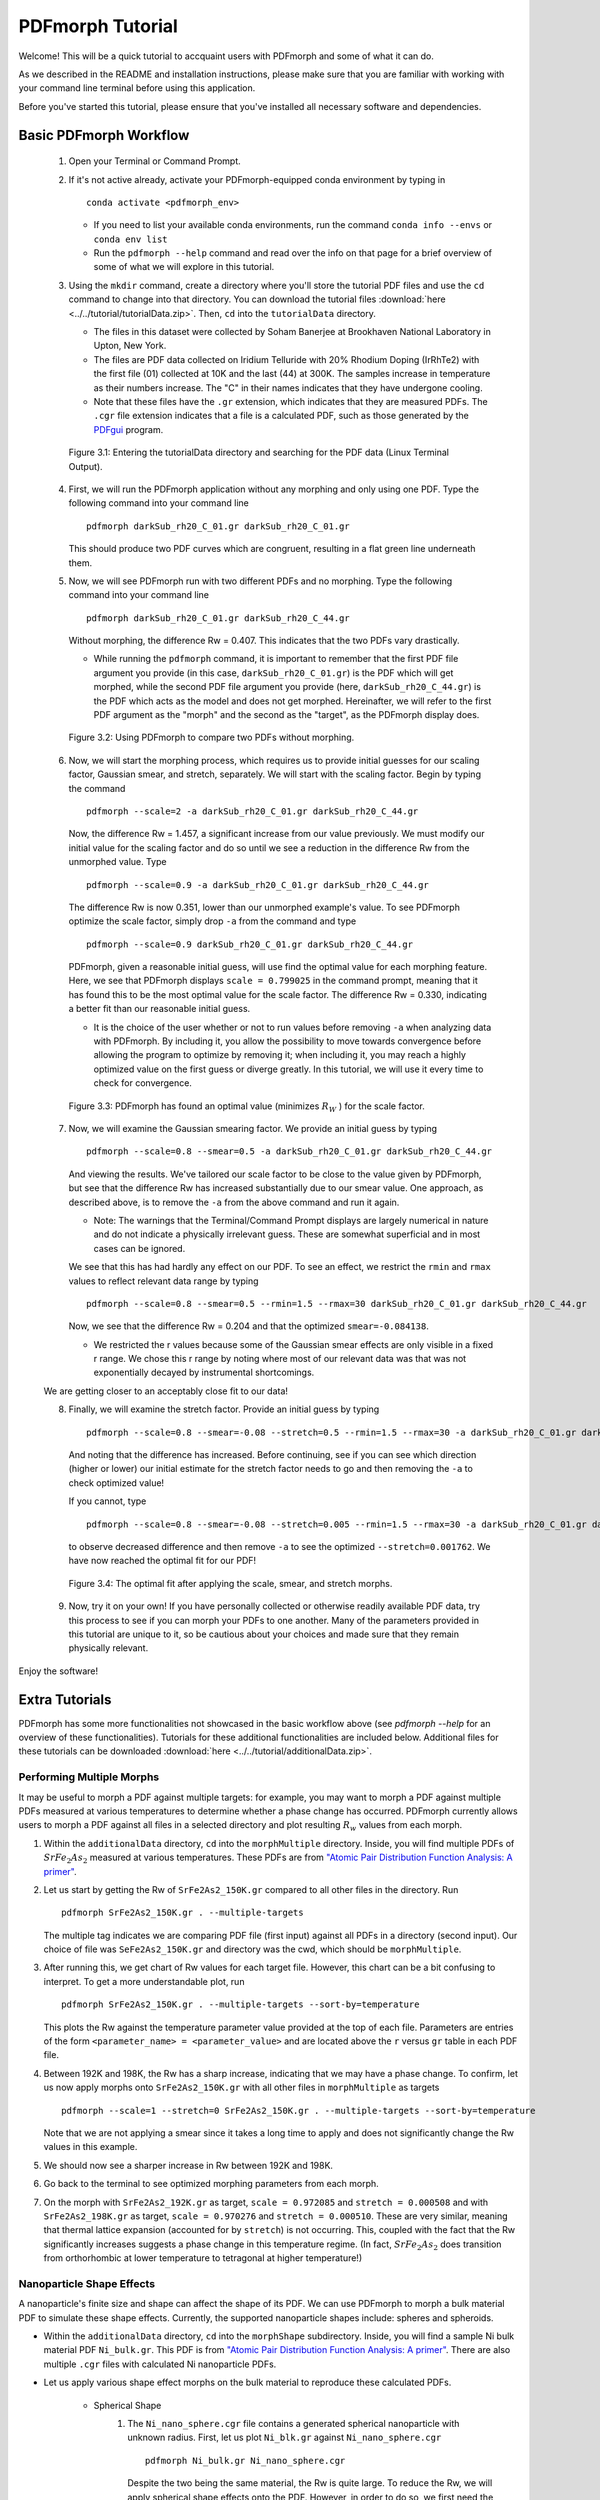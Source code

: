 .. _quick_start:

PDFmorph Tutorial
#################

Welcome! This will be a quick tutorial to accquaint users with PDFmorph
and some of what it can do.

As we described in the README and installation instructions, please make
sure that you are familiar with working with your command line terminal
before using this application.

Before you've started this tutorial, please ensure that you've installed
all necessary software and dependencies.

Basic PDFmorph Workflow
=======================

    1. Open your Terminal or Command Prompt.

    2. If it's not active already, activate your PDFmorph-equipped
       conda environment by typing in ::

           conda activate <pdfmorph_env>


       * If you need to list your available conda environments,
         run the command ``conda info --envs`` or
         ``conda env list``

       * Run the ``pdfmorph --help`` command and read over the
         info on that page for a brief overview of some of what we will
         explore in this tutorial.

    3. Using the ``mkdir`` command, create a directory where you'll
       store the tutorial PDF files and use the ``cd`` command to change
       into that directory. You can download the tutorial files
       :download:`here <../../tutorial/tutorialData.zip>`.
       Then, ``cd`` into the ``tutorialData`` directory.

       * The files in this dataset were collected by Soham Banerjee
         at Brookhaven National Laboratory in Upton, New York.

       * The files are PDF data collected on Iridium Telluride with
         20% Rhodium Doping (IrRhTe2) with the first file (01) collected
         at 10K and the last (44) at 300K. The samples increase in
         temperature as their numbers increase. The "C" in their names
         indicates that they have undergone cooling.

       * Note that these files have the ``.gr`` extension, which
         indicates that they are measured PDFs. The ``.cgr`` file
         extension indicates that a file is a calculated PDF, such as
         those generated by the `PDFgui <https://www.diffpy.org/products/pdfgui.html>`_
         program.

    .. figure:: images/qs_tutorial_download.png

	Figure 3.1: Entering the tutorialData directory and searching for the PDF data (Linux Terminal Output).

    4. First, we will run the PDFmorph application without any morphing
       and only using one PDF. Type the following command into your
       command line ::

           pdfmorph darkSub_rh20_C_01.gr darkSub_rh20_C_01.gr

       This should produce two PDF curves which are congruent, resulting
       in a flat green line underneath them.

    5. Now, we will see PDFmorph run with two different PDFs and no
       morphing. Type the following command into your command line ::

           pdfmorph darkSub_rh20_C_01.gr darkSub_rh20_C_44.gr

       Without morphing, the difference Rw = 0.407. This indicates that
       the two PDFs vary drastically.

       * While running the ``pdfmorph`` command, it is important
         to remember that the first PDF file argument you provide
         (in this case, ``darkSub_rh20_C_01.gr``) is the PDF which
         will get morphed, while the second PDF file argument you
         provide (here, ``darkSub_rh20_C_44.gr``) is the PDF which
         acts as the model and does not get morphed. Hereinafter,
         we will refer to the first PDF argument as the "morph"
         and the second as the "target", as the PDFmorph display
         does.

    .. figure:: images/qs_tutorial_unmorphed.png

	Figure 3.2: Using PDFmorph to compare two PDFs without morphing.

    6. Now, we will start the morphing process, which requires us to
       provide initial guesses for our scaling factor, Gaussian smear,
       and stretch, separately. We will start with the scaling factor.
       Begin by typing the command ::

           pdfmorph --scale=2 -a darkSub_rh20_C_01.gr darkSub_rh20_C_44.gr

       Now, the difference Rw = 1.457, a significant increase from our
       value previously. We must modify our initial value for the
       scaling factor and do so until we see a reduction in the
       difference Rw from the unmorphed value. Type ::

           pdfmorph --scale=0.9 -a darkSub_rh20_C_01.gr darkSub_rh20_C_44.gr

       The difference Rw is now 0.351, lower than our unmorphed
       example's value. To see PDFmorph optimize the scale factor,
       simply drop ``-a`` from the command and type ::

           pdfmorph --scale=0.9 darkSub_rh20_C_01.gr darkSub_rh20_C_44.gr

       PDFmorph, given a reasonable initial guess, will use find the
       optimal value for each morphing feature. Here, we see that
       PDFmorph displays ``scale = 0.799025`` in the command prompt,
       meaning that it has found this to be the most optimal value for
       the scale factor. The difference Rw = 0.330, indicating a
       better fit than our reasonable initial guess.

       * It is the choice of the user whether or not to run values
         before removing ``-a`` when analyzing data with PDFmorph.
         By including it, you allow the possibility to move towards
         convergence before allowing the program to optimize by
         removing it; when including it, you may reach a highly
         optimized value on the first guess or diverge greatly.
         In this tutorial, we will use it every time to check
         for convergence.

    .. figure:: images/qs_tutorial_scaled.png

	Figure 3.3: PDFmorph has found an optimal value (minimizes :math:`R_W` ) for the scale factor.

    7. Now, we will examine the Gaussian smearing factor. We provide an
       initial guess by typing ::

           pdfmorph --scale=0.8 --smear=0.5 -a darkSub_rh20_C_01.gr darkSub_rh20_C_44.gr

       And viewing the results. We've tailored our scale factor to be
       close to the value given by PDFmorph, but see that the difference
       Rw has increased substantially due to our smear value. One
       approach, as described above, is to remove the ``-a`` from the
       above command and run it again.

       * Note: The warnings that the Terminal/Command Prompt
         displays are largely numerical in nature and do not
         indicate a physically irrelevant guess. These are somewhat
         superficial and in most cases can be ignored.

       We see that this has had hardly any effect on our PDF. To see
       an effect, we restrict the ``rmin`` and ``rmax`` values to
       reflect relevant data range by typing ::

           pdfmorph --scale=0.8 --smear=0.5 --rmin=1.5 --rmax=30 darkSub_rh20_C_01.gr darkSub_rh20_C_44.gr

       Now, we see that the difference Rw = 0.204 and that the optimized
       ``smear=-0.084138``.

       * We restricted the r values because some of the Gaussian
         smear effects are only visible in a fixed r range. We
         chose this r range by noting where most of our relevant
         data was that was not exponentially decayed by
         instrumental shortcomings.

    We are getting closer to an acceptably close fit to our data!

    8. Finally, we will examine the stretch factor. Provide an initial
       guess by typing ::

           pdfmorph --scale=0.8 --smear=-0.08 --stretch=0.5 --rmin=1.5 --rmax=30 -a darkSub_rh20_C_01.gr darkSub_rh20_C_44.gr

       And noting that the difference has increased. Before continuing,
       see if you can see which direction (higher or lower) our initial
       estimate for the stretch factor needs to go and then removing
       the ``-a`` to check optimized value!

       If you cannot, type ::

           pdfmorph --scale=0.8 --smear=-0.08 --stretch=0.005 --rmin=1.5 --rmax=30 -a darkSub_rh20_C_01.gr darkSub_rh20_C_44.gr

       to observe decreased difference and then remove ``-a`` to see
       the optimized ``--stretch=0.001762``. We have now reached
       the optimal fit for our PDF!

    .. figure:: images/qs_tutorial_morphed.png

	Figure 3.4: The optimal fit after applying the scale, smear, and stretch morphs.

    9. Now, try it on your own! If you have personally collected or
       otherwise readily available PDF data, try this process to see if
       you can morph your PDFs to one another. Many of the parameters
       provided in this tutorial are unique to it, so be cautious about
       your choices and made sure that they remain physically relevant.

Enjoy the software!

.. Additional PDFmorph Functionality/Exploration
.. ---------------------------------------------
.. TODO include undoped PDF example

Extra Tutorials
===============
PDFmorph has some more functionalities not showcased in the basic workflow above
(see `pdfmorph --help` for an overview of these functionalities).
Tutorials for these additional functionalities are included below. Additional
files for these tutorials can be downloaded
:download:`here <../../tutorial/additionalData.zip>`.

Performing Multiple Morphs
--------------------------

It may be useful to morph a PDF against multiple targets:
for example, you may want to morph a PDF against multiple PDFs measured
at various temperatures to determine whether a phase change has occurred.
PDFmorph currently allows users to morph a PDF against all files in a
selected directory and plot resulting :math:`R_w` values from each morph.

1. Within the ``additionalData`` directory, ``cd`` into the ``morphMultiple`` directory.
   Inside, you will find multiple PDFs of :math:`SrFe_2As_2` measured at various temperatures.
   These PDFs are from `"Atomic Pair Distribution Function Analysis: A primer" <https://github.com/Billingegroup/pdfttp_data/>`_.
2. Let us start by getting the Rw of ``SrFe2As2_150K.gr`` compared to all other files in the
   directory. Run ::

       pdfmorph SrFe2As2_150K.gr . --multiple-targets

   The multiple tag indicates we are comparing PDF file (first input) against all PDFs in
   a directory (second input). Our choice of file was ``SeFe2As2_150K.gr``
   and directory was the cwd, which should be ``morphMultiple``.
3. After running this, we get chart of Rw values for each target file. However, this chart can
   be a bit confusing to interpret. To get a more understandable plot, run ::

       pdfmorph SrFe2As2_150K.gr . --multiple-targets --sort-by=temperature

   This plots the Rw against the temperature parameter value provided at the top of each file.
   Parameters are entries of the form ``<parameter_name> = <parameter_value>`` and are located
   above the ``r`` versus ``gr`` table in each PDF file.
4. Between 192K and 198K, the Rw has a sharp increase, indicating that we may have a phase change.
   To confirm, let us now apply morphs onto ``SrFe2As2_150K.gr`` with all other files in ``morphMultiple``
   as targets ::

       pdfmorph --scale=1 --stretch=0 SrFe2As2_150K.gr . --multiple-targets --sort-by=temperature

   Note that we are not applying a smear since it takes a long time to apply and does not significantly
   change the Rw values in this example.
5. We should now see a sharper increase in Rw between 192K and 198K.
6. Go back to the terminal to see optimized morphing parameters from each morph.
7. On the morph with ``SrFe2As2_192K.gr`` as target, ``scale = 0.972085`` and ``stretch = 0.000508``
   and with ``SrFe2As2_198K.gr`` as target, ``scale = 0.970276`` and ``stretch = 0.000510``.
   These are very similar, meaning that thermal lattice expansion (accounted for by ``stretch``)
   is not occurring. This, coupled with the fact that the Rw significantly increases suggests
   a phase change in this temperature regime. (In fact, :math:`SrFe_2As_2` does transition from
   orthorhombic at lower temperature to tetragonal at higher temperature!)

Nanoparticle Shape Effects
--------------------------

A nanoparticle's finite size and shape can affect the shape of its PDF.
We can use PDFmorph to morph a bulk material PDF to simulate these shape effects.
Currently, the supported nanoparticle shapes include: spheres and spheroids.

* Within the ``additionalData`` directory, ``cd`` into the ``morphShape`` subdirectory.
  Inside, you will find a sample Ni bulk material PDF ``Ni_bulk.gr``.
  This PDF is from `"Atomic Pair Distribution Function Analysis: A primer" <https://github.com/Billingegroup/pdfttp_data/>`_.
  There are also multiple ``.cgr`` files with calculated Ni nanoparticle PDFs.

* Let us apply various shape effect morphs on the bulk material to reproduce these calculated PDFs.

    * Spherical Shape
        1. The ``Ni_nano_sphere.cgr`` file contains a generated spherical nanoparticle with unknown radius.
           First, let us plot ``Ni_blk.gr`` against ``Ni_nano_sphere.cgr`` ::

               pdfmorph Ni_bulk.gr Ni_nano_sphere.cgr

           Despite the two being the same material, the Rw is quite large.
           To reduce the Rw, we will apply spherical shape effects onto the PDF.
           However, in order to do so, we first need the radius of the spherical nanoparticle.
        2. To get the radius, we can first observe a plot of ``Ni_nano_sphere.cgr`` ::

               pdfmorph Ni_nano_sphere.cgr Ni_nano_sphere.cgr

        3. Nanoparticles tend to have broader peaks at r-values larger than the particle size,
           corresponding to the much weaker correlations between molecules.
           On our plot, beyond r=22.5, peaks are too broad to be visible,
           indicating our particle size to be about 22.4.
           The approximate radius of a sphere would be half of that, or 11.2.
        4. Now, we are ready to perform a morph applying spherical effects. To do so, we use the ``--radius`` parameter ::

               pdfmorph Ni_bulk.gr Ni_nano_sphere.cgr --radius=11.2 -a

        5. We can see that the Rw value has significantly decreased from before. Run without the ``-a`` tag to refine ::

               pdfmorph Ni_bulk.gr Ni_nano_sphere.cgr --radius=11.2

        6. After refining, we see the actual radius of the nanoparticle was closer to 12.
    * Spheroidal Shape
        1. The ``Ni_nano_spheroid.cgr`` file contains a calculated spheroidal Ni nanoparticle.
           Again, we can begin by plotting the bulk material against our nanoparticle ::

               pdfmorph Ni_bulk.gr Ni_nano_spheroid.cgr

        2. Inside the ``Ni_nano_spheroid.cgr`` file, we are given that the equatorial radius is 12 and polar radius is 6.
           This is enough information to define our spheroid. To apply spheroid shape effects onto our bulk, run ::

               pdfmorph Ni_bulk.gr Ni_nano_spheroid.cgr --radius=12 --pradius=6 -a

           Note that the equatorial radius corresponds to the ``--radius`` parameter and polar radius to ``--pradius``.
        3. Remove the ``-a`` tag to refine.

There is also support for morphing from a nanoparticle to a bulk. When applying the inverse morphs,
it is recommended to set ``--rmax=psize`` where ``psize`` is the longest diameter of the nanoparticle.

Bug Reports
===========

Please enjoy using our software! If you come across any bugs in the
application, please report them to diffpy-users@googlegroups.com.
